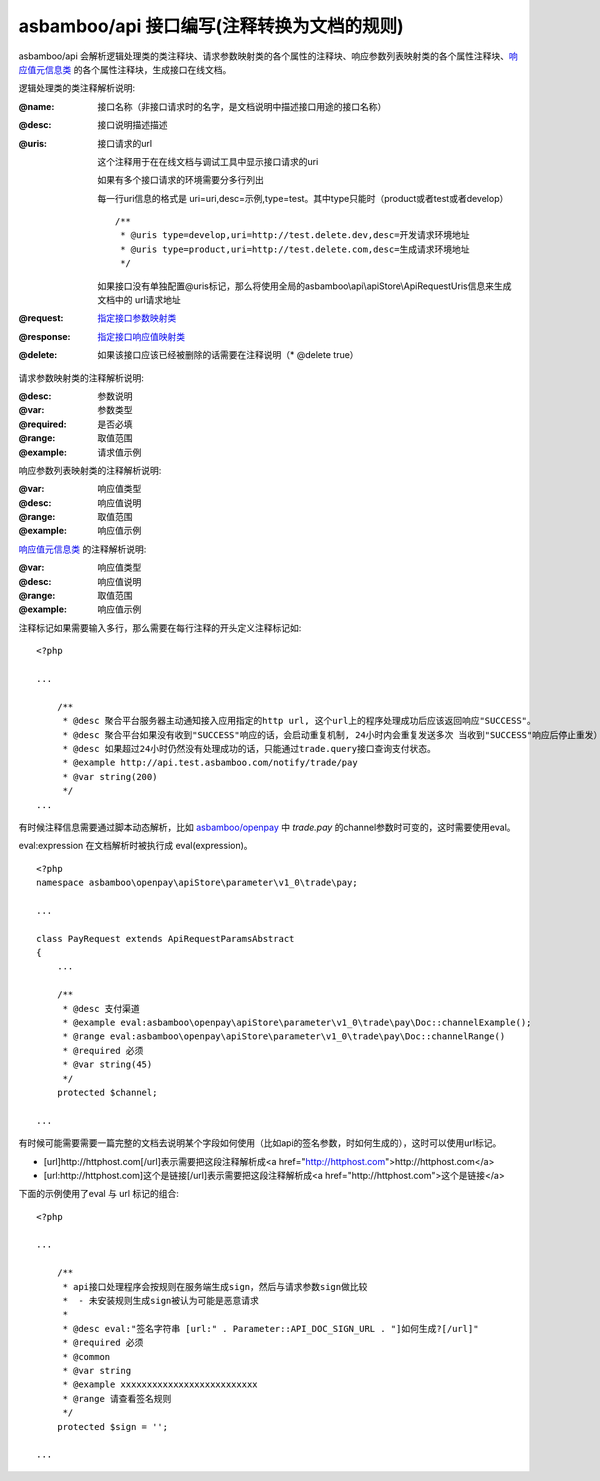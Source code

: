 asbamboo/api 接口编写(注释转换为文档的规则)
===============================================

asbamboo/api 会解析逻辑处理类的类注释块、请求参数映射类的各个属性的注释块、响应参数列表映射类的各个属性注释块、`响应值元信息类`_ 的各个属性注释块，生成接口在线文档。

逻辑处理类的类注释解析说明:

:@name: 接口名称（非接口请求时的名字，是文档说明中描述接口用途的接口名称）
:@desc: 接口说明描述描述
:@uris: 接口请求的url 

    这个注释用于在在线文档与调试工具中显示接口请求的uri
    
    如果有多个接口请求的环境需要分多行列出

    每一行uri信息的格式是 uri=uri,desc=示例,type=test。其中type只能时（product或者test或者develop）

    ::
    
        /**
         * @uris type=develop,uri=http://test.delete.dev,desc=开发请求环境地址
         * @uris type=product,uri=http://test.delete.com,desc=生成请求环境地址
         */

    如果接口没有单独配置@uris标记，那么将使用全局的asbamboo\\api\\apiStore\\ApiRequestUris信息来生成文档中的 url请求地址

:@request: `指定接口参数映射类`_
:@response: `指定接口响应值映射类`_
:@delete: 如果该接口应该已经被删除的话需要在注释说明（* @delete true）

请求参数映射类的注释解析说明:

:@desc: 参数说明
:@var: 参数类型
:@required: 是否必填
:@range: 取值范围
:@example: 请求值示例


响应参数列表映射类的注释解析说明:

:@var: 响应值类型
:@desc: 响应值说明
:@range: 取值范围
:@example: 响应值示例

`响应值元信息类`_ 的注释解析说明:

:@var: 响应值类型
:@desc: 响应值说明
:@range: 取值范围
:@example: 响应值示例

注释标记如果需要输入多行，那么需要在每行注释的开头定义注释标记如:

::

    <?php

    ...
    
        /**
         * @desc 聚合平台服务器主动通知接入应用指定的http url, 这个url上的程序处理成功后应该返回响应"SUCCESS"。
         * @desc 聚合平台如果没有收到"SUCCESS"响应的话，会启动重复机制, 24小时内会重复发送多次 当收到"SUCCESS"响应后停止重发）
         * @desc 如果超过24小时仍然没有处理成功的话，只能通过trade.query接口查询支付状态。
         * @example http://api.test.asbamboo.com/notify/trade/pay
         * @var string(200)
         */
    ...

有时候注释信息需要通过脚本动态解析，比如 `asbamboo/openpay`_ 中 *trade.pay* 的channel参数时可变的，这时需要使用eval。

eval:expression 在文档解析时被执行成 eval(expression)。

::

    <?php
    namespace asbamboo\openpay\apiStore\parameter\v1_0\trade\pay;

    ...
    
    class PayRequest extends ApiRequestParamsAbstract
    {
        ...
    
        /**
         * @desc 支付渠道
         * @example eval:asbamboo\openpay\apiStore\parameter\v1_0\trade\pay\Doc::channelExample();
         * @range eval:asbamboo\openpay\apiStore\parameter\v1_0\trade\pay\Doc::channelRange()
         * @required 必须
         * @var string(45)
         */
        protected $channel;
        
    ...

有时候可能需要需要一篇完整的文档去说明某个字段如何使用（比如api的签名参数，时如何生成的），这时可以使用url标记。

* [url]http://httphost.com[/url]表示需要把这段注释解析成<a href="http://httphost.com">http://httphost.com</a>

* [url:http://httphost.com]这个是链接[/url]表示需要把这段注释解析成<a href="http://httphost.com">这个是链接</a>

下面的示例使用了eval 与 url 标记的组合:

::

    <?php

    ...
    
        /**
         * api接口处理程序会按规则在服务端生成sign，然后与请求参数sign做比较
         *  - 未安装规则生成sign被认为可能是恶意请求
         *
         * @desc eval:"签名字符串 [url:" . Parameter::API_DOC_SIGN_URL . "]如何生成?[/url]"
         * @required 必须
         * @common
         * @var string
         * @example xxxxxxxxxxxxxxxxxxxxxxxxxx
         * @range 请查看签名规则
         */
        protected $sign = '';

    ...

    
.. _响应值元信息类: ../advanced/response.rst
.. _指定接口参数映射类: request_params.rst
.. _指定接口响应值映射类: response_params.rst
.. _asbamboo/openpay: http://github.com/asbamboo/openpay
